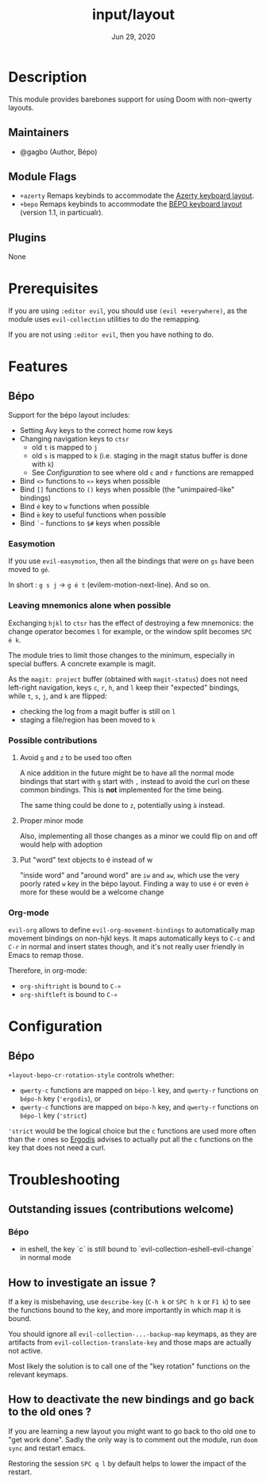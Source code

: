 #+TITLE:   input/layout
#+DATE:    Jun 29, 2020
#+SINCE:   v3.0
#+STARTUP: inlineimages nofold

* Table of Contents :TOC_3:noexport:
- [[#description][Description]]
  - [[#maintainers][Maintainers]]
  - [[#module-flags][Module Flags]]
  - [[#plugins][Plugins]]
- [[#prerequisites][Prerequisites]]
- [[#features][Features]]
  - [[#bépo][Bépo]]
    - [[#easymotion][Easymotion]]
    - [[#leaving-mnemonics-alone-when-possible][Leaving mnemonics alone when possible]]
    - [[#possible-contributions][Possible contributions]]
    - [[#org-mode][Org-mode]]
- [[#configuration][Configuration]]
  - [[#bépo-1][Bépo]]
- [[#troubleshooting][Troubleshooting]]
  - [[#outstanding-issues-contributions-welcome][Outstanding issues (contributions welcome)]]
    - [[#bépo-2][Bépo]]
  - [[#how-to-investigate-an-issue-][How to investigate an issue ?]]
  - [[#how-to-deactivate-the-new-bindings-and-go-back-to-the-old-ones-][How to deactivate the new bindings and go back to the old ones ?]]

* Description
This module provides barebones support for using Doom with non-qwerty layouts.

** Maintainers
+ @gagbo (Author, Bépo)

** Module Flags
+ =+azerty= Remaps keybinds to accommodate the
  [[https://en.wikipedia.org/wiki/AZERTY][Azerty keyboard layout]].
+ =+bepo= Remaps keybinds to accommodate the
  [[https://en.wikipedia.org/wiki/B%C3%89PO][BÉPO keyboard layout]] (version
  1.1, in particualr).

** Plugins
None

* Prerequisites
If you are using =:editor evil=, you should use =(evil +everywhere)=, as the
module uses =evil-collection= utilities to do the remapping.

If you are not using =:editor evil=, then you have nothing to do.

* Features
# An in-depth list of features, how to use them, and their dependencies.
** Bépo
Support for the bépo layout includes:
- Setting Avy keys to the correct home row keys
- Changing navigation keys to =ctsr=
  + old =t= is mapped to =j=
  + old =s= is mapped to =k= (i.e. staging in the magit status buffer is done
    with =k=)
  + See [[*Configuration][Configuration]] to see where old =c= and =r= functions
    are remapped
- Bind =<>= functions to =«»= keys when possible
- Bind =[]= functions to =()= keys when possible (the "unimpaired-like"
  bindings)
- Bind =é= key to =w= functions when possible
- Bind =è= key to useful functions when possible
- Bind =`~= functions to =$#= keys when possible

*** Easymotion
If you use =evil-easymotion=, then all the bindings that were on =gs= have been
moved to =gé=.

In short : =g s j= -> =g é t= (evilem-motion-next-line). And so on.

*** Leaving mnemonics alone when possible
Exchanging =hjkl= to =ctsr= has the effect of destroying a few mnemonics: the
change operator becomes =l= for example, or the window split becomes =SPC é k=.

The module tries to limit those changes to the minimum, especially in special
buffers. A concrete example is magit.

As the =magit: project= buffer (obtained with =magit-status=) does not need
left-right navigation, keys =c=, =r=, =h=, and =l= keep their "expected" bindings,
while =t=, =s=, =j=, and =k= are flipped:
- checking the log from a magit buffer is still on =l=
- staging a file/region has been moved to =k=

*** Possible contributions
**** Avoid =g= and =z= to be used too often
A nice addition in the future might be to have all the normal mode bindings that
start with =g= start with =,= instead to avoid the curl on these common
bindings. This is *not* implemented for the time being.

The same thing could be done to =z=, potentially using =à= instead.

**** Proper minor mode
Also, implementing all those changes as a minor we could flip on and off would
help with adoption

**** Put "word" text objects to é instead of w
"inside word" and "around word" are =iw= and =aw=, which use the very poorly
rated =w= key in the bépo layout. Finding a way to use =é= or even =è= more for
these would be a welcome change

*** Org-mode
=evil-org= allows to define =evil-org-movement-bindings= to automatically map
movement bindings on non-hjkl keys. It maps automatically keys to =C-c= and
=C-r= in normal and insert states though, and it's not really user friendly in
Emacs to remap those.

Therefore, in org-mode:
- =org-shiftright= is bound to =C-»=
- =org-shiftleft= is bound to =C-«=

* Configuration
** Bépo
=+layout-bepo-cr-rotation-style= controls whether:
- =qwerty-c= functions are mapped on =bépo-l= key, and =qwerty-r= functions on
  =bépo-h= key (='ergodis=), or
- =qwerty-c= functions are mapped on =bépo-h= key, and =qwerty-r= functions on
  =bépo-l= key (='strict=)
 
='strict= would be the logical choice but the =c= functions are used more often
than the =r= ones so [[https://bepo.fr/wiki/Vim#Principe][Ergodis]] advises to actually put all the =c= functions on
the key that does not need a curl.

* Troubleshooting
# Common issues and their solution, or places to look for help.
** Outstanding issues (contributions welcome)
*** Bépo
- in eshell, the key `c` is still bound to
  `evil-collection-eshell-evil-change` in normal mode
  
** How to investigate an issue ?
If a key is misbehaving, use =describe-key= (=C-h k= or =SPC h k= or =F1 k=) to
see the functions bound to the key, and more importantly in which map it is
bound.

You should ignore all =evil-collection-...-backup-map= keymaps, as they are
artifacts from =evil-collection-translate-key= and those maps are actually not
active.

Most likely the solution is to call one of the "key rotation" functions on the
relevant keymaps.

** How to deactivate the new bindings and go back to the old ones ?
If you are learning a new layout you might want to go back to tho old one to
"get work done". Sadly the only way is to comment out the module, run =doom
sync= and restart emacs.

Restoring the session =SPC q l= by default helps to lower the impact of the
restart.
